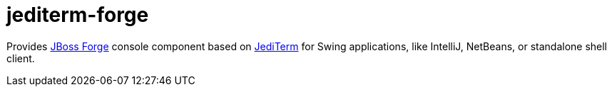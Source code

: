 = jediterm-forge

Provides https://github.com/forge/core/[JBoss Forge] console component based on 
https://github.com/JetBrains/jediterm[JediTerm] for Swing applications, like IntelliJ, NetBeans, 
or standalone shell client.
